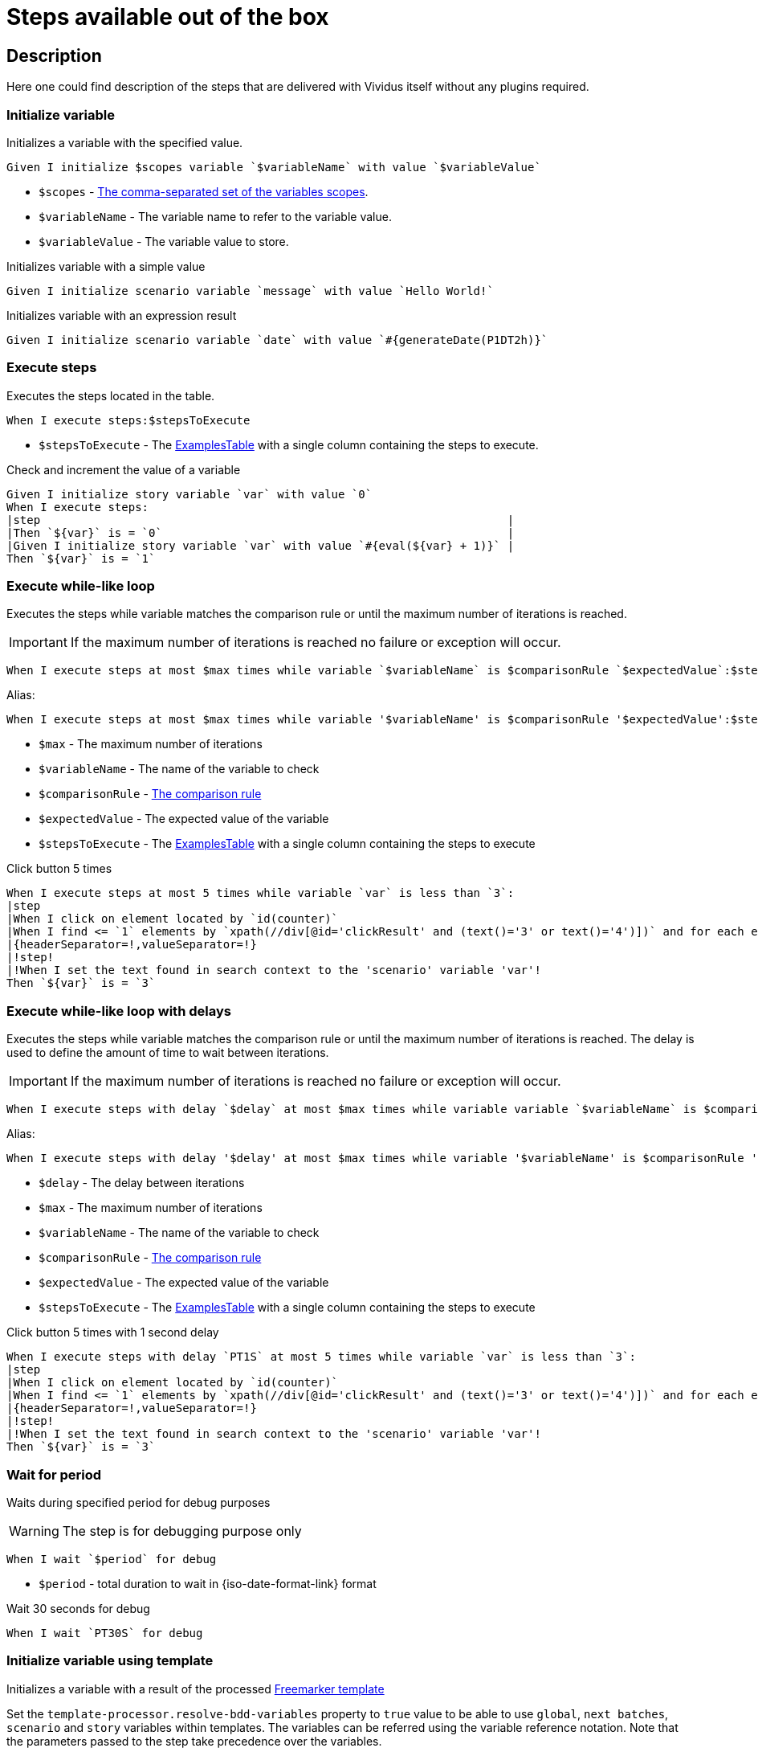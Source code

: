 = Steps available out of the box

== Description

Here one could find description of the steps that are delivered with Vividus itself without any plugins required.

=== Initialize variable

Initializes a variable with the specified value.

[source,gherkin]
----
Given I initialize $scopes variable `$variableName` with value `$variableValue`
----

* `$scopes` - xref:commons:variables.adoc#_scopes[The comma-separated set of the variables scopes].
* `$variableName` - The variable name to refer to the variable value.
* `$variableValue` - The variable value to store.

.Initializes variable with a simple value
[source,gherkin]
----
Given I initialize scenario variable `message` with value `Hello World!`
----

.Initializes variable with an expression result
[source,gherkin]
----
Given I initialize scenario variable `date` with value `#{generateDate(P1DT2h)}`
----

=== Execute steps

Executes the steps located in the table.

[source,gherkin]
----
When I execute steps:$stepsToExecute
----

* `$stepsToExecute` - The xref:ROOT:glossary.adoc#_examplestable[ExamplesTable] with a single column containing the steps to execute.

.Check and increment the value of a variable
[source,gherkin]
----
Given I initialize story variable `var` with value `0`
When I execute steps:
|step                                                                     |
|Then `${var}` is = `0`                                                   |
|Given I initialize story variable `var` with value `#{eval(${var} + 1)}` |
Then `${var}` is = `1`
----

=== Execute while-like loop

Executes the steps while variable matches the comparison rule or until the maximum number of iterations is reached.

[IMPORTANT]
If the maximum number of iterations is reached no failure or exception will occur.

[source,gherkin]
----
When I execute steps at most $max times while variable `$variableName` is $comparisonRule `$expectedValue`:$stepsToExecute
----

Alias:
[source,gherkin]
----
When I execute steps at most $max times while variable '$variableName' is $comparisonRule '$expectedValue':$stepsToExecute
----

* `$max` - The maximum number of iterations
* `$variableName` - The name of the variable to check
* `$comparisonRule` - xref:parameters:comparison-rule.adoc[The comparison rule]
* `$expectedValue` - The expected value of the variable
* `$stepsToExecute` - The xref:ROOT:glossary.adoc#_examplestable[ExamplesTable] with a single column containing the steps to execute

.Click button 5 times
[source,gherkin]
----
When I execute steps at most 5 times while variable `var` is less than `3`:
|step                                                                                                                   |
|When I click on element located by `id(counter)`                                                                       |
|When I find <= `1` elements by `xpath(//div[@id='clickResult' and (text()='3' or text()='4')])` and for each element do|
|{headerSeparator=!,valueSeparator=!}                                                                                   |
|!step!                                                                                                                 |
|!When I set the text found in search context to the 'scenario' variable 'var'!                                         |
Then `${var}` is = `3`
----

=== Execute while-like loop with delays

Executes the steps while variable matches the comparison rule or until the maximum number of iterations is reached. The delay is used to define the amount of time to wait between iterations.

[IMPORTANT]
If the maximum number of iterations is reached no failure or exception will occur.

[source,gherkin]
----
When I execute steps with delay `$delay` at most $max times while variable variable `$variableName` is $comparisonRule `$expectedValue`:$stepsToExecute
----

Alias:
[source,gherkin]
----
When I execute steps with delay '$delay' at most $max times while variable '$variableName' is $comparisonRule '$expectedValue':$stepsToExecute
----

* `$delay` - The delay between iterations
* `$max` - The maximum number of iterations
* `$variableName` - The name of the variable to check
* `$comparisonRule` - xref:parameters:comparison-rule.adoc[The comparison rule]
* `$expectedValue` - The expected value of the variable
* `$stepsToExecute` - The xref:ROOT:glossary.adoc#_examplestable[ExamplesTable] with a single column containing the steps to execute

.Click button 5 times with 1 second delay
[source,gherkin]
----
When I execute steps with delay `PT1S` at most 5 times while variable `var` is less than `3`:
|step                                                                                                                   |
|When I click on element located by `id(counter)`                                                                       |
|When I find <= `1` elements by `xpath(//div[@id='clickResult' and (text()='3' or text()='4')])` and for each element do|
|{headerSeparator=!,valueSeparator=!}                                                                                   |
|!step!                                                                                                                 |
|!When I set the text found in search context to the 'scenario' variable 'var'!                                         |
Then `${var}` is = `3`
----

=== Wait for period

Waits during specified period for debug purposes

[WARNING]
The step is for debugging purpose only

[source,gherkin]
----
When I wait `$period` for debug
----

* `$period` - total duration to wait in {iso-date-format-link} format

.Wait 30 seconds for debug
[source,gherkin]
----
When I wait `PT30S` for debug
----

=== Initialize variable using template

Initializes a variable with a result of the processed https://freemarker.apache.org/docs/dgui_template_overallstructure.html[Freemarker template]

Set the `template-processor.resolve-bdd-variables` property to `true` value to be able to use `global`, `next batches`, `scenario` and `story` variables within templates. The variables can be referred using the variable reference notation. Note that the parameters passed to the step take precedence over the variables.

The vividus expressions can be used within templates by using `${execVividusExpression('expression name', args)}` syntax. It's also allowed to use nested expressions by using the following syntax `${execVividusExpression('expression name', arg1, execVividusExpression('expression name', args))}`.

[source,gherkin]
----
Given I initialize $scopes variable `$variableName` using template `$templatePath` with parameters:$templateParameters
----

* `$scopes` - xref:commons:variables.adoc#_scopes[The comma-separated set of the variables scopes].
* `$variableName` - The variable name to store a result.
* `$templatePath` - The relative to `src/main/resources` path to a template.
* `$templateParameters` - The template parameters.

.Personal info template at templates/person.ftl
[source,json]
----
{
  "id": ${execVividusExpression('randomInt', 1, 10)},
  "postalCode": ${execVividusExpression('generate', "Number.digits '6'")},
  "hash": "${execVividusExpression('encodeToBase64', execVividusExpression('randomInt', 100, 1000))}",
  "name": "${name[0]}",
  "race": "${race[0]}",
  "age": ${age}
}
----

.Generate JSON from the personal info template
[source,gherkin]
----
Given I initialize scenario variable `age` with value `4510`
Given I initialize scenario variable `personalInfo` using template `templates/person.ftl` with parameters:
|name     |race  |
|Dagoth Ur|Dunmer|
----

=== Assert the value matches regex

Asserts that the given value matches the specified regular expression.
The dotall mode is enabled by default: the expression `.` matches any character,
including a line terminator.

[source,gherkin]
----
Then `$value` matches `$regex`
----

* `$value` - The value to assert.
* `$regex` - https://en.wikipedia.org/wiki/Regular_expression[The regular expression].

=== Create a file

Saves the provided content to a file with the specified file path.

[source,gherkin]
----
When I create file with content `$fileContent` at path `$filePath`
----

* `$fileContent` - The content to be saved to the creating file.
* `$filePath` - The fully qualified file name including parent folders and extension (e.g. `temp/some_file.txt`).


=== Create a temporary file

Creates a temporary file with the provided content and puts its path to a variable with the specified name.
The created file will be removed upon test run completion.

[source,gherkin]
----
When I create temporary file with name `$name` and content `$content` and put path to $scopes variable `$variableName`
----

* `$name` - The logical name of the creating temporary file. For example, when `$name` is equal to `my-file.txt`, then `my-file` will be used as a prefix in the temporary file name and `.txt` - as a suffix.
* `$content` - The content to be saved to the creating temporary file.
* `$scopes` - xref:commons:variables.adoc#_scopes[The comma-separated set of the variables scopes].
* `$variableName` - The name of the variable to store the full path of the created temporary file.

If you want to use the created temporary file in further batches of the test suite as an input data, you should use https://datatracker.ietf.org/doc/html/rfc8089#appendix-A[URL with `file` protocol]

.Batch 1 - Create a temporary local file
[source,gherkin]
----
When I create temporary file with name `.table` and content `
|column|
|value |
` and put path to NEXT_BATCHES variable `examples-table-temporary-file`
----

.Batch 2 - Use the temporary file as xref:ROOT:glossary.adoc#_examplestable[ExamplesTable]
[source,gherkin]
----
Then `<column>` is equal to `value`
Examples:
file:///${examples-table-temporary-file}
----


=== Compare variables

Compare the value from the first *variable* with the value from the second *variable* in accordance with the *condition*. Could compare Maps and Lists of maps using EQUAL_TO comparison rule.
Other rules will fallback to strings comparison.

NOTE: The step prints the comparison results in the unified diff format for the strings with the legth more than specified in the property xref:ROOT:tests-configuration.adoc#_configuration_properties[report.text-length-diff-threshold].

WARNING: If the variables contain valid numbers than they will be converted into https://docs.oracle.com/en/java/javase/17/docs/api/java.base/java/math/BigInteger.html[BigInteger] and compared as numbers.

[source,gherkin]
----
Then `$variable1` is $comaprisonRule `$variable2`
----

* `$variable1` - The first variable.
* `$comparisonRule` - xref:parameters:comparison-rule.adoc[The comparison rule].
* `$variable1` - The second variable.


.Compare Strings
[source,gherkin]
----
Then `Duke` is != `Leto`
----

.Compare numbers
[source,gherkin]
----
Then `10` is = `10.0`
----

.Compare list of maps
[source,gherkin]
----
When I execute SQL query `SELECT * FROM test.launch_rockets WHERE name='Proton'` against `preprod` and save result to scenario variable `preprod-date`
When I execute SQL query `SELECT * FROM test.launch_rockets WHERE name='Proton'` against `prod` and save result to scenario variable `prod-data`
Then `${preprod-data}` is = `${prod-data}`
----

=== Execute steps N times

Step is designed to execute specified steps while counter with a certain limit matches a comparison rule. On each iteration the counter is increased on specified value, which is allowed to be either positive or negative. The seed value is used as a starting point for iteration. Current iteration index is available within steps to execute as `$\{iterationVariable}`.

[source,gherkin]
----
When I execute steps while counter is $comparisonRule `$limit` with increment `$increment` starting from `$seed`:$stepsToExecute
----

Alias:
[source,gherkin]
----
When I execute steps while counter is $comparisonRule '$limit' with increment '$increment' starting from '$seed':$stepsToExecute
----

* `$comparisonRule` - xref:parameters:comparison-rule.adoc[The comparison rule].
* `$limit` - The counter limit.
* `$increment` - The number to add to the counter on each iteration.
* `$seed` - The initial counter value.
* `$stepsToExecute` - The xref:ROOT:glossary.adoc#_examplestable[ExamplesTable] with a single column `step` containing the steps to execute.

.Press the button four times
[source,gherkin]
----
When I execute steps while counter is less than or equal to `10` with increment `3` starting from `1`:
|step                                                                         |
|When I click on element located by `caseSensitiveText(CLICK ME FOUR TIMES!)` |
----

.Press one button four times and press the second button from the nested step eight times
[source,gherkin]
----
When I execute steps while counter is less than or equal to `10` with increment `3` starting from `1`:
{headerSeparator=!, valueSeparator=!}
!step                                                                                      !
!When I click on element located by `caseSensitiveText(CLICK ME FOUR TIMES)`               !
!When I execute steps while counter is less than '2' with increment '1' starting from '0': !
!|step                                                                                    |!
!|When I click on element located by `caseSensitiveText(CLICK ME EIGHT TIMES)`            |!
----

=== Execute steps if a condition is "true"

Steps designed to execute specified steps if result of a condition is "true".

[source,gherkin]
----
When the condition `$condition` is true I do$stepsToExecute
----

Alias:
[source,gherkin]
----
When the condition '$condition' is true I do$stepsToExecute
----

* `$condition` - The verifiable condition (Case-insensitive).
+
[cols="1,1" options="header"]
|===

|Steps are performed|Steps are not performed

|1|0

|true|false

|t|f

|on|off

|yes|no

|y|n

|===
* `$stepsToExecute` - The xref:ROOT:glossary.adoc#_examplestable[ExamplesTable] with a single column `step` containing the steps to execute if the result of the `$condition` is true.

WARNING: The error will stop steps execution in case if unsupported condition value is provided.

.Click on the element if parent element is found
[source,gherkin]
----
When I save number of elements located `By.xpath(//*[@class='outerElement'])` to SCENARIO variable `numberOfOuterElements`
When the condition `#{eval(${numberOfOuterElements} == 1)}` is true I do
|step                                                                   |
|When I click on element located by `xpath(//*[@class='innerElement'])` |
----

.Click on the element if parent element is found and the element itself is presented on the page
[source,gherkin]
----
When I save number of elements located `By.xpath(//*[@class='outerElement'])` to SCENARIO variable `numberOfOuterElements`
When the condition `#{eval(${numberOfOuterElements} == 1)}` is true I do
{headerSeparator=!, valueSeparator=!}
!step                                                                                                                       !
!When I save number of elements located `By.xpath(//*[@class='innerElement'])` to SCENARIO variable `numberOfInnerElements` !
!When the condition '#{eval(${numberOfInnerElements} == 1)}' is true I do                                                   !
!|step                                                                                                                     |!
!|When I click on element located by `xpath(//*[@class='innerElement'])`                                                   |!
----

=== Execute steps if a variable is not set

Execute steps if the variable with specified name is not set into context.

[source,gherkin]
----
When variable `$name` is not set I do:$stepsToExecute
----

Alias:
[source,gherkin]
----
When variable '$name' is not set I do:$stepsToExecute
----

* `$name` - The variable name to check.
* `$stepsToExecute` - The xref:ROOT:glossary.adoc#_examplestable[ExamplesTable] with a single column `step` containing the steps to execute if variable `$name` is not set.

.Initialize variable `token` if it is not already initialized
[source,gherkin]
----
When variable `token` is not set I do:
|step                                                                                             |
|Given I initialize story variable `token` with value `eyJzdWIiOiIxMjM0NTY3ODkwIiwibmFtZSIiwiq46g`|
----

.Initialize variable `token` if it is not already initialized and additionally `api-key` in the nested step
[source,gherkin]
----
When variable `token` is not set I do:
{headerSeparator=!, valueSeparator=!}
!step                                                                                                 !
!Given I initialize story variable `token` with value `eyJzdWIiOiIxMjM0NTY3ODkwIiwibmFtZSIiwiq46g`    !
!When variable 'api-key' is not set I do:                                                             !
!|step                                                                                               |!
!|Given I initialize story variable `api-key` with value `as38der4535fdERAnA443mIlb`                 |!
----

=== ZIP archives
==== Save ZIP archive entries

Saves the specified archive entries into variables.

[source,gherkin]
----
When I save content of `$archiveData` archive entries to variables:$parameters
----
* `$archiveData` - The archive data to parse.
* `$parameters` - The xref:ROOT:glossary.adoc#_examplestable[ExamplesTable] containing the following columns:
** [subs=+quotes]`*path*` - The path to the archive entry.
** [subs=+quotes]`*variable*` - The name of variable to save the data.
** [subs=+quotes]`*scopes*` -  The xref:commons:variables.adoc#_scopes[comma-separated set of the variables scopes].
** [subs=+quotes]`*outputFormat*` - Defines output format of the entry, either `TEXT` or `BASE64`.

NOTE: The following example requires xref:plugins:plugin-rest-api.adoc[`vividus-plugin-rest-api`] in order to execute HTTP requests.

.Save archive entries
[source,gherkin]
----
When I execute HTTP GET request for resource with URL `https://example.com/get-zip-archive`
When I save content of `${response-as-bytes}` archive entries to variables:
|path                     |variableName|scopes  |outputFormat|
|txtFileFromZipArchive.txt|text        |SCENARIO|TEXT        |
|txtFileFromZipArchive.txt|base64      |SCENARIO|BASE64      |
Then `${text}` is = `Response text from ZIP archive`
Then `${base64}` is = `UmVzcG9uc2UgdGV4dCBmcm9tIFpJUCBhcmNoaXZl`
----

==== Validate ZIP archive

Validates that at least one (or none) entry in the archive matches the specified
xref:parameters:string-comparison-rule.adoc[string comparison rule]. If comparison
rule column does not exist, the validation that archive entries have the specified names is performed.

[source,gherkin]
----
Then `$archiveData` archive contains entries with names:$parameters
----
* `$archiveData` - The archive data to verify.
* `$parameters` - The xref:ROOT:glossary.adoc#_examplestable[ExamplesTable] containing the following columns:
** [subs=+quotes]`*rule*` - The xref:parameters:string-comparison-rule.adoc[string comparison rule].
** [subs=+quotes]`*name*` - Desired entry name pattern used with current `rule`.
+
TIP: Entry name in archive is not always the same as file name. Entry name reflects the full relative path from archive root.

NOTE: The following examples require xref:plugins:plugin-rest-api.adoc[`vividus-plugin-rest-api`] in order to execute HTTP requests.

.Submit a GET request and check the response archive has file with extension 'data' in 'data' folder, but don't contain any data file with name 'restrictedData'
[source,gherkin]
----
When I execute HTTP GET request for resource with URL `https://example.com/get-zip-archive`
Then `${response-as-bytes}` archive contains entries with names:
|rule             |name                |
|matches          |data/.+\.data       |
|does not contain |restrictedData.data |
----

.Submit a GET request and check that response archive has file with name `responseTextFromZipArchive.txt`
[source,gherkin]
----
When I execute HTTP GET request for resource with URL `https://example.com/get-zip-archive`
Then `${response-as-bytes}` archive contains entries with names:
|name                           |
|responseTextFromZipArchive.txt |
----
